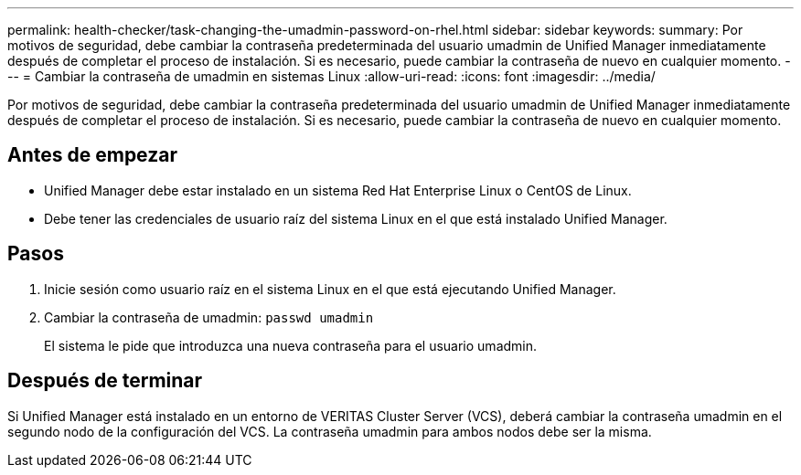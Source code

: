 ---
permalink: health-checker/task-changing-the-umadmin-password-on-rhel.html 
sidebar: sidebar 
keywords:  
summary: Por motivos de seguridad, debe cambiar la contraseña predeterminada del usuario umadmin de Unified Manager inmediatamente después de completar el proceso de instalación. Si es necesario, puede cambiar la contraseña de nuevo en cualquier momento. 
---
= Cambiar la contraseña de umadmin en sistemas Linux
:allow-uri-read: 
:icons: font
:imagesdir: ../media/


[role="lead"]
Por motivos de seguridad, debe cambiar la contraseña predeterminada del usuario umadmin de Unified Manager inmediatamente después de completar el proceso de instalación. Si es necesario, puede cambiar la contraseña de nuevo en cualquier momento.



== Antes de empezar

* Unified Manager debe estar instalado en un sistema Red Hat Enterprise Linux o CentOS de Linux.
* Debe tener las credenciales de usuario raíz del sistema Linux en el que está instalado Unified Manager.




== Pasos

. Inicie sesión como usuario raíz en el sistema Linux en el que está ejecutando Unified Manager.
. Cambiar la contraseña de umadmin: `passwd umadmin`
+
El sistema le pide que introduzca una nueva contraseña para el usuario umadmin.





== Después de terminar

Si Unified Manager está instalado en un entorno de VERITAS Cluster Server (VCS), deberá cambiar la contraseña umadmin en el segundo nodo de la configuración del VCS. La contraseña umadmin para ambos nodos debe ser la misma.

